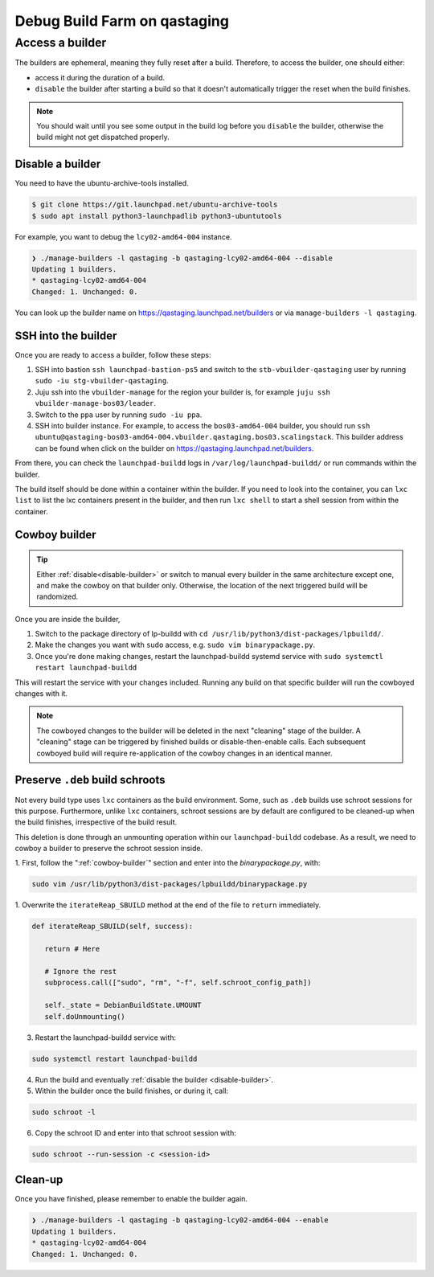 Debug Build Farm on qastaging
=============================

Access a builder
----------------

The builders are ephemeral, meaning they fully reset after a build.
Therefore, to access the builder, one should either:

* access it during the duration of a build.

* ``disable`` the builder after starting a build so that it doesn't
  automatically trigger the reset when the build finishes.

.. note::

   You should wait until you see some output in the build log before you
   ``disable`` the builder, otherwise the build might not get dispatched
   properly.

.. _disable-builder:

Disable a builder
~~~~~~~~~~~~~~~~~

You need to have the ubuntu-archive-tools installed.

.. code-block:: sh

    $ git clone https://git.launchpad.net/ubuntu-archive-tools
    $ sudo apt install python3-launchpadlib python3-ubuntutools


For example, you want to debug the ``lcy02-amd64-004`` instance.

.. code-block:: sh

    ❯ ./manage-builders -l qastaging -b qastaging-lcy02-amd64-004 --disable
    Updating 1 builders.
    * qastaging-lcy02-amd64-004
    Changed: 1. Unchanged: 0.


You can look up the builder name on https://qastaging.launchpad.net/builders or
via ``manage-builders -l qastaging``.


SSH into the builder
~~~~~~~~~~~~~~~~~~~~

Once you are ready to access a builder, follow these steps:

1. SSH into bastion ``ssh launchpad-bastion-ps5`` and switch to the
   ``stb-vbuilder-qastaging`` user by running ``sudo -iu stg-vbuilder-qastaging``.

2. Juju ssh into the ``vbuilder-manage`` for the region your builder is, for
   example ``juju ssh vbuilder-manage-bos03/leader``.

3. Switch to the ``ppa`` user by running ``sudo -iu ppa``.

4. SSH into builder instance. For example, to access the ``bos03-amd64-004``
   builder, you should run ``ssh
   ubuntu@qastaging-bos03-amd64-004.vbuilder.qastaging.bos03.scalingstack``.
   This builder address can be found when click on the builder on
   https://qastaging.launchpad.net/builders.

From there, you can check the ``launchpad-buildd`` logs in
``/var/log/launchpad-buildd/`` or run commands within the builder.

The build itself should be done within a container within the builder. If you
need to look into the container, you can ``lxc list`` to list the lxc
containers present in the builder, and then run ``lxc shell`` to start a shell
session from within the container.

.. _cowboy-builder:

Cowboy builder
~~~~~~~~~~~~~~

.. tip::

   Either :ref:`disable<disable-builder>` or switch to manual every
   builder in the same architecture except one, and make the cowboy on that
   builder only. Otherwise, the location of the next triggered build will be
   randomized.

Once you are inside the builder, 

1. Switch to the package directory of lp-buildd with ``cd 
   /usr/lib/python3/dist-packages/lpbuildd/``.
   
2. Make the changes you want with ``sudo`` access, e.g. ``sudo vim
   binarypackage.py``.

3. Once you're done making changes, restart the launchpad-buildd systemd service
   with ``sudo systemctl restart launchpad-buildd``

This will restart the service with your changes included. Running any build
on that specific builder will run the cowboyed changes with it.

.. note::
   The cowboyed changes to the builder will be deleted in the next "cleaning"
   stage of the builder. A "cleaning" stage can be triggered by finished
   builds or disable-then-enable calls. Each subsequent cowboyed build will
   require re-application of the cowboy changes in an identical manner.

Preserve ``.deb`` build schroots
~~~~~~~~~~~~~~~~~~~~~~~~~~~~~~~~

Not every build type uses ``lxc`` containers as the build environment.
Some, such as ``.deb`` builds use schroot sessions for this purpose.
Furthermore, unlike ``lxc`` containers, schroot sessions are by default
are configured to be cleaned-up when the build finishes, irrespective of
the build result. 

This deletion is done through an unmounting operation within our
``launchpad-buildd`` codebase. As a result, we need to cowboy a builder to
preserve the schroot session inside.

1. First, follow the ":ref:`cowboy-builder`" section and enter into the 
`binarypackage.py`, with:

.. code-block:: sh

   sudo vim /usr/lib/python3/dist-packages/lpbuildd/binarypackage.py

1. Overwrite the ``iterateReap_SBUILD`` method at the end of the file to
``return`` immediately.
   
.. code-block:: sh

   def iterateReap_SBUILD(self, success):

      return # Here

      # Ignore the rest
      subprocess.call(["sudo", "rm", "-f", self.schroot_config_path])

      self._state = DebianBuildState.UMOUNT
      self.doUnmounting()

3. Restart the launchpad-buildd service with:

.. code-block:: sh

   sudo systemctl restart launchpad-buildd

4. Run the build and eventually :ref:`disable the builder <disable-builder>`.
5. Within the builder once the build finishes, or during it, call:

.. code-block:: sh

   sudo schroot -l

6. Copy the schroot ID and enter into that schroot session with:

.. code-block:: sh

   sudo schroot --run-session -c <session-id>

Clean-up
~~~~~~~~

Once you have finished, please remember to enable the builder again.

.. code-block:: sh

    ❯ ./manage-builders -l qastaging -b qastaging-lcy02-amd64-004 --enable
    Updating 1 builders.
    * qastaging-lcy02-amd64-004
    Changed: 1. Unchanged: 0.
